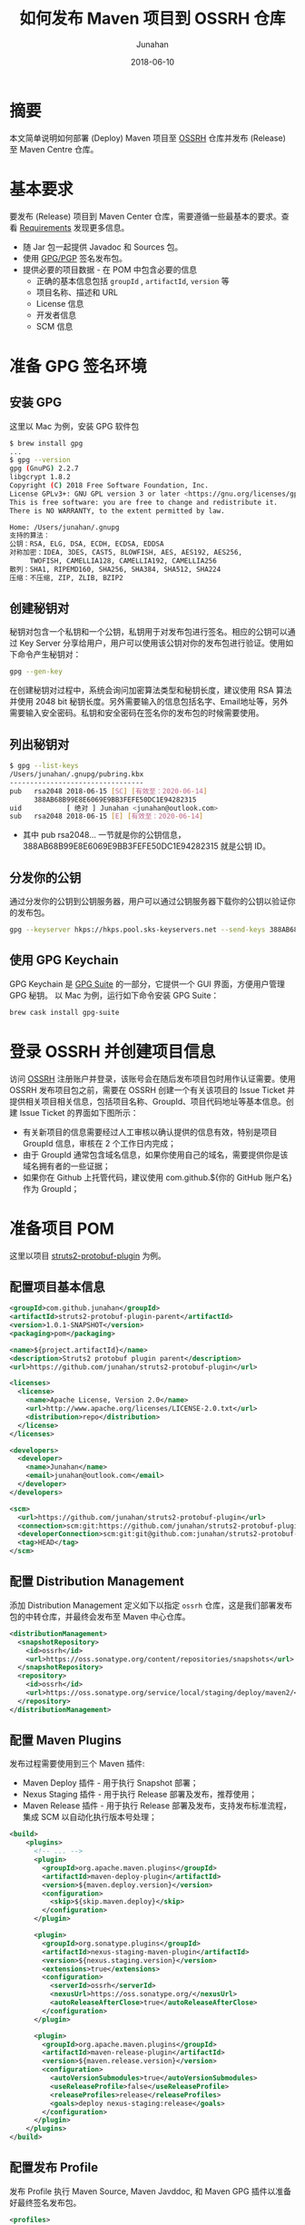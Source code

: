 # -*- mode: org; coding: utf-8; -*-
#+TITLE:              如何发布 Maven 项目到 OSSRH 仓库
#+AUTHOR:          Junahan
#+EMAIL:              junahan@outlook.com 
#+DATE:               2018-06-10
#+LANGUAGE:    CN
#+OPTIONS:         H:3 num:t toc:t \n:nil @:t ::t |:t ^:t -:t f:t *:t <:t
#+OPTIONS:         TeX:t LaTeX:t skip:nil d:nil todo:t pri:nil tags:not-in-toc
#+INFOJS_OPT:   view:nil toc:nil ltoc:t mouse:underline buttons:0 path:http://orgmode.org/org-info.js
#+LICENSE:          CC BY 4.0

* 摘要
本文简单说明如何部署 (Deploy) Maven 项目至 [[https://oss.sonatype.org][OSSRH]] 仓库并发布 (Release) 至 Maven Centre 仓库。

* 基本要求
要发布 (Release) 项目到 Maven Center 仓库，需要遵循一些最基本的要求。查看 [[https://central.sonatype.org/pages/requirements.html][Requirements]] 发现更多信息。
- 随 Jar 包一起提供 Javadoc 和 Sources 包。
- 使用 [[https://gnupg.org.][GPG/PGP]] 签名发布包。
- 提供必要的项目数据 - 在 POM 中包含必要的信息
  - 正确的基本信息包括 =groupId= , =artifactId=, =version= 等
  - 项目名称、描述和 URL
  - License 信息
  - 开发者信息
  - SCM 信息

* 准备 GPG 签名环境
** 安装 GPG
这里以 Mac 为例，安装 GPG 软件包
#+BEGIN_SRC sh
$ brew install gpg
...
$ gpg --version
gpg (GnuPG) 2.2.7
libgcrypt 1.8.2
Copyright (C) 2018 Free Software Foundation, Inc.
License GPLv3+: GNU GPL version 3 or later <https://gnu.org/licenses/gpl.html>
This is free software: you are free to change and redistribute it.
There is NO WARRANTY, to the extent permitted by law.

Home: /Users/junahan/.gnupg
支持的算法：
公钥：RSA, ELG, DSA, ECDH, ECDSA, EDDSA
对称加密：IDEA, 3DES, CAST5, BLOWFISH, AES, AES192, AES256,
     TWOFISH, CAMELLIA128, CAMELLIA192, CAMELLIA256
散列：SHA1, RIPEMD160, SHA256, SHA384, SHA512, SHA224
压缩：不压缩, ZIP, ZLIB, BZIP2
#+END_SRC

** 创建秘钥对
秘钥对包含一个私钥和一个公钥，私钥用于对发布包进行签名。相应的公钥可以通过 Key Server 分享给用户，用户可以使用该公钥对你的发布包进行验证。使用如下命令产生秘钥对：
#+BEGIN_SRC sh
gpg --gen-key
#+END_SRC
在创建秘钥对过程中，系统会询问加密算法类型和秘钥长度，建议使用 RSA 算法并使用 2048 bit 秘钥长度。另外需要输入的信息包括名字、Email地址等，另外需要输入安全密码。私钥和安全密码在签名你的发布包的时候需要使用。

** 列出秘钥对
#+BEGIN_SRC sh
$ gpg --list-keys
/Users/junahan/.gnupg/pubring.kbx
---------------------------------
pub   rsa2048 2018-06-15 [SC] [有效至：2020-06-14]
      388AB68B99E8E6069E9BB3FEFE50DC1E94282315
uid           [ 绝对 ] Junahan <junahan@outlook.com>
sub   rsa2048 2018-06-15 [E] [有效至：2020-06-14]
#+END_SRC
- 其中 pub rsa2048... 一节就是你的公钥信息，388AB68B99E8E6069E9BB3FEFE50DC1E94282315 就是公钥 ID。

** 分发你的公钥
通过分发你的公钥到公钥服务器，用户可以通过公钥服务器下载你的公钥以验证你的发布包。
#+BEGIN_SRC sh
gpg --keyserver hkps://hkps.pool.sks-keyservers.net --send-keys 388AB68B99E8E6069E9BB3FEFE50DC1E94282315
#+END_SRC

** 使用 GPG Keychain
GPG Keychain 是 [[https://gpgtools.org][GPG Suite]] 的一部分，它提供一个 GUI 界面，方便用户管理 GPG 秘钥。
以 Mac 为例，运行如下命令安装 GPG Suite：
#+BEGIN_SRC sh
brew cask install gpg-suite
#+END_SRC

* 登录 OSSRH 并创建项目信息
访问 [[https://issues.sonatype.org][OSSRH]] 注册账户并登录，该账号会在随后发布项目包时用作认证需要。使用 OSSRH 发布项目包之前，需要在 OSSRH 创建一个有关该项目的 Issue Ticket 并提供相关项目相关信息，包括项目名称、GroupId、项目代码地址等基本信息。创建 Issue Ticket 的界面如下图所示：
#+CAPTION: 创建项目 Ticket
#+ATTR_HTML:  width: 60%
[[file:images/create-new-project-issue.png]]

- 有关新项目的信息需要经过人工审核以确认提供的信息有效，特别是项目 GroupId 信息，审核在 2 个工作日内完成；
- 由于 GroupId 通常包含域名信息，如果你使用自己的域名，需要提供你是该域名拥有者的一些证据；
- 如果你在 Github 上托管代码，建议使用 com.github.${你的 GitHub 账户名} 作为 GroupId；

* 准备项目 POM
这里以项目 [[https://github.com/junahan/struts2-protobuf-plugin/tree/master/plugin-demo][struts2-protobuf-plugin]] 为例。

** 配置项目基本信息

#+BEGIN_SRC xml
  <groupId>com.github.junahan</groupId>
  <artifactId>struts2-protobuf-plugin-parent</artifactId>
  <version>1.0.1-SNAPSHOT</version>
  <packaging>pom</packaging>

  <name>${project.artifactId}</name>
  <description>Struts2 protobuf plugin parent</description>
  <url>https://github.com/junahan/struts2-protobuf-plugin</url>

  <licenses>
    <license>
      <name>Apache License, Version 2.0</name>
      <url>http://www.apache.org/licenses/LICENSE-2.0.txt</url>
      <distribution>repo</distribution>
    </license>
  </licenses>

  <developers>
    <developer>
      <name>Junahan</name>
      <email>junahan@outlook.com</email>
    </developer>
  </developers>

  <scm>
    <url>https://github.com/junahan/struts2-protobuf-plugin</url>
    <connection>scm:git:https://github.com/junahan/struts2-protobuf-plugin.git</connection>
    <developerConnection>scm:git:git@github.com:junahan/struts2-protobuf-plugin.git</developerConnection>
    <tag>HEAD</tag>
  </scm>
#+END_SRC

** 配置 Distribution Management
添加 Distribution Management 定义如下以指定 =ossrh= 仓库，这是我们部署发布包的中转仓库，并最终会发布至 Maven 中心仓库。

#+BEGIN_SRC xml
  <distributionManagement>
    <snapshotRepository>
      <id>ossrh</id>
      <url>https://oss.sonatype.org/content/repositories/snapshots</url>
    </snapshotRepository>
    <repository>
      <id>ossrh</id>
      <url>https://oss.sonatype.org/service/local/staging/deploy/maven2/</url>
    </repository>
  </distributionManagement>
#+END_SRC

** 配置 Maven Plugins
发布过程需要使用到三个 Maven 插件:
- Maven Deploy 插件 - 用于执行 Snapshot 部署；
- Nexus Staging 插件 - 用于执行 Release 部署及发布，推荐使用；
- Maven Release 插件 - 用于执行 Release 部署及发布，支持发布标准流程，集成 SCM 以自动化执行版本号处理；

#+BEGIN_SRC xml
  <build>
      <plugins>
        <!-- ... -->
        <plugin>
          <groupId>org.apache.maven.plugins</groupId>
          <artifactId>maven-deploy-plugin</artifactId>
          <version>${maven.deploy.version}</version>
          <configuration>
            <skip>${skip.maven.deploy}</skip>
          </configuration>
        </plugin>
        
        <plugin>
          <groupId>org.sonatype.plugins</groupId>
          <artifactId>nexus-staging-maven-plugin</artifactId>
          <version>${nexus.staging.version}</version>
          <extensions>true</extensions>
          <configuration>
            <serverId>ossrh</serverId>
            <nexusUrl>https://oss.sonatype.org/</nexusUrl>
            <autoReleaseAfterClose>true</autoReleaseAfterClose>
          </configuration>
        </plugin>
          
        <plugin>
          <groupId>org.apache.maven.plugins</groupId>
          <artifactId>maven-release-plugin</artifactId>
          <version>${maven.release.version}</version>
          <configuration>
            <autoVersionSubmodules>true</autoVersionSubmodules>
            <useReleaseProfile>false</useReleaseProfile>
            <releaseProfiles>release</releaseProfiles>
            <goals>deploy nexus-staging:release</goals>
          </configuration>
        </plugin>
      </plugins>
  </build>
#+END_SRC

** 配置发布 Profile
发布 Profile 执行 Maven Source, Maven Javddoc, 和 Maven GPG 插件以准备好最终签名发布包。

#+BEGIN_SRC xml
  <profiles>
    <profile>
      <id>release</id>
      <build>
        <plugins>
          <plugin>
            <groupId>org.apache.maven.plugins</groupId>
            <artifactId>maven-source-plugin</artifactId>
            <version>${maven.source.version}</version>
            <executions>
              <execution>
                <id>attach-sources</id>
                <goals>
                  <goal>jar-no-fork</goal>
                </goals>
              </execution>
            </executions>
          </plugin>
          
          <plugin>
            <groupId>org.apache.maven.plugins</groupId>
            <artifactId>maven-javadoc-plugin</artifactId>
            <version>${maven.javadoc.version}</version>
            <executions>
              <execution>
                <id>attach-javadoc</id>
                <goals>
                  <goal>jar</goal>
                </goals>
                <configuration>
                  <doclint>none</doclint>
                </configuration>
              </execution>
            </executions>
            <configuration>
              <show>public</show>
              <charset>UTF-8</charset>
              <encoding>UTF-8</encoding>
              <docencoding>UTF-8</docencoding>
              <links>
                <link>http://docs.oracle.com/javase/8/docs/api</link>
              </links>
            </configuration>
          </plugin>
          <plugin>
            <groupId>org.apache.maven.plugins</groupId>
            <artifactId>maven-gpg-plugin</artifactId>
            <version>${maven.gpg.version}</version>
            <executions>
              <execution>
                <phase>verify</phase>
                <goals>
                  <goal>sign</goal>
                </goals>
              </execution>
            </executions>
          </plugin>
        </plugins>
      </build>
    </profile>
  </profiles>
#+END_SRC

* 配置 Maven Setting
为了方便随后发布软件包，建议修改 Maven 配置以提供 GPG 签名和执行部署时所需要的认证信息。Maven 配置文件（settings.xml）位于 {HOME}/.m2/settings.xml，相关配置片段如下：
#+BEGIN_SRC xml
  <servers>
    <server>
      <id>ossrh</id>
      <username>{your-jira-id}</username>
      <password>{your-jira-pwd}</password>
    </server>
  </servers>

  <profiles>
    <profile>
      <id>ossrh</id>
      <activation>
        <activeByDefault>true</activeByDefault>
      </activation>
      <properties>
        <gpg.executable>gpg</gpg.executable>
        <gpg.passphrase>{your-gpg-passphrase}</gpg.passphrase>
      </properties>
    </profile>
  </profiles>
#+END_SRC
- Server 片段的配置提供 OSSRH 部署所需要的认证账户信息；
- Profile 片段的配置则为部署期间执行 GPG 对发布包进行签名提供必要信息，特别是创建秘钥对时提供的 GPG passphrase 信息；

注意：这里 server.id 和 profile.id 配置要和 POM 中 distributionManagement.id 配置以及 nexus-staging-maven-plugin.serverId 的配置保持一致。

* 执行 Snapshot 部署
Snapshot 部署简单容易，不需要满足发布 (Release) 部署的要求，只要项目版本号以 "-SNAPSHOT" 结尾即可，运行如下命令执行 Snapshot 部署：
#+BEGIN_SRC sh
mvn clean deploy
#+END_SRC

注意：按照配置，Snapshot 部署会将你的 Snapshot 版本包上传至 [[https://oss.sonatype.org/content/repositories/snapshots][OSSRH SNAPSHOT 仓库]]。

* 使用 Nexus Staging 插件执行部署和发布
推荐使用 Nexus Staging Maven 插件部署发布包至 OSSRH 并发布至 Maven 中心仓库。在[[*%E5%87%86%E5%A4%87%E9%A1%B9%E7%9B%AE%20POM][准备项目 POM]] 章节，我们已经介绍了如何配置 =nexus-staging-maven-plugin= 。
使用 Nexus Staging 插件部署发布版本之前，请修改你的项目版本号，确保版本号是发布版本（不以 -SNAPSHOT 为结尾），可以通过如下命令修改项目版本号为发布版本：
#+BEGIN_SRC sh
mvn versions:set -DnewVersion=1.0.0
#+END_SRC

插件属性 =autoReleaseAfterClose= 配置为 =true= 时，执行如下命令即可部署发布版本至 OSSRH 且自动发布至 Maven 中心仓库：
#+BEGIN_SRC sh
mvn clean deploy -p release
#+END_SRC

插件属性 =autoReleaseAfterClose= 配置为 =false= 时，则需要手动通过 [[https://oss.sonatype.org/#welcome][Nexus 仓库管理员]]界面检查和处理你的临时工作仓库并随后运行如下命令执行发布：
#+BEGIN_SRC sh
mvn nexus-staging:release
#+END_SRC
如果在部署期间发现问题，可以通过运行如下命令删除临时工作仓库：
#+BEGIN_SRC sh
mvn nexus-staging:drop
#+END_SRC

请注意，该方式执行发布版本部署的操作流程独立于 SCM 系统工作流，作为最佳实践，我们需要将发布到 Maven 中心仓库的版本对应我们 SCM 系统中的一个指定版本。这就需要手动处理项目版本号并手动操作代码库以确保在 SCM  系统中为发布版本打上相应的标签，建议遵循如下工作流程来发布版本：
- 进行开发
- 提交所有需要发布的代码变更
- 验证并通过构建
- 更新版本号为发布版本
- 提交发布版本至代码库并打上相应的标签
- 运行部署
- 更新项目版本号为下一个 SNAPSHOT 版本号
- 提交新的 SNAPSHOT 版本
- 进行下个版本的开发并重复以上流程

可以通过脚本或者 CI 系统或者使用 Maven Release 插件来自动化以上工作流，下面介绍使用 Maven Release 插件来实现自动化。

* 使用 Maven Release 插件执行部署和发布
使用 [[http://maven.apache.org/maven-release/maven-release-plugin][Maven Release 插件]] 可以自动化部署工作流，包括更新 Mavan POM 文件，执行 SCM 操作以及执行发布部署。使用 Maven Release 插件，需要确保：
- 正确在 POM 中配置 SCM 信息以执行 SCM 相关的操作；
- 正确在 POM 中配置 Nexus Staging 插件以执行部署相关操作；
- 为了能够自动发布至 Maven 中心仓库，也需要确保配置 Nexus Staging 插件 autoReleaseAfterClose 属性的值为 =true= ；
- 关闭 Maven Super POM Release Profile, 使用我们自己 POM 中定义的 Release Profile；

#+BEGIN_SRC xml
<plugin>
  <groupId>org.apache.maven.plugins</groupId>
  <artifactId>maven-release-plugin</artifactId>
  <version>${maven.release.version}</version>
  <configuration>
    <autoVersionSubmodules>true</autoVersionSubmodules>
    <useReleaseProfile>false</useReleaseProfile>
    <releaseProfiles>release</releaseProfiles>
    <goals>deploy nexus-staging:release</goals>
  </configuration>
</plugin>
#+END_SRC

如果一切配置正常，通过运行如下命令准备发布版本：
#+BEGIN_SRC sh
mvn release:clean release:prepare
#+END_SRC

在回答一些有关发布版本号，下个 SNAPSHOT 版本号等问题后，执行如下命令完成部署和发布：
#+BEGIN_SRC sh
mvn release:perform
#+END_SRC

Maven Release 插件为我们自动化如下工作流：
- 修改项目 POM 版本号为指定发布版本，并提交该版本号变更至 SCM，并打上指定的标签；(release:prepare 命令)
- 修改项目 POM 版本号为下个 SNAPSHOT 版本，并提交变更至 SCM；(release:prepare 命令)
- 从 SCM 检出发布版本代码，运行构建任务创建发布包；（release:prepare 命令)
- 部署发布版至 OOSRH 临时工作仓库；（release:perform 命令）
- 关闭 OOSRH 临时工作仓库，Release 发布版至 Maven 中心仓库（通过 Nexus Staging 插件执行）；(release:perform 命令)

注意：如果 Nexus Staging 插件属性 autoReleaseAfterClose 的值是 =false=, 仍然需要通过 [[https://oss.sonatype.org/#welcome][Nexus 仓库管理员]]界面关闭临时工作仓库并执行发布以便发布至 Maven 中心仓库。
注意：完成发布后，大约 10 分钟既可以同步至 Maven 中心仓库，大约 2 小时候，就可以通过 https://search.maven.org 搜索到相应的发布包。

* GPG Plugin Issue
新版本的 GPG 在签名的时候会弹出一个交互 UI 以要求用户输入密码，maven-gpg-plugin 不能处理这种情形，从而导致报告错误 [[https://issues.apache.org/jira/browse/MGPG-59][gpg: signing failed: Inappropriate ioctl for device]]。解决方法是配置 GPG 支持 --pinentry-mode loopback 模式。具体配置如下：
#+BEGIN_SRC sh
cd ~/.gnupg

# 创建 gpg.conf
echo "use-agent" >> gpg.conf
echo "pinentry-mode loopback" >> gpg.conf

# 创建 gpg-agent.conf
touch gpg-agent.conf
echo "allow-loopback-pinentry" >> gpg-agent.conf
#+END_SRC

* 参考文献
1. Guide to upload artifacts to the Central Repository, https://maven.apache.org/repository/guide-central-repository-upload.html.
3. Requirement, https://central.sonatype.org/pages/requirements.html.
5. Work with PGP Signatures, https://central.sonatype.org/pages/working-with-pgp-signatures.html.
6. GPG Home, https://gnupg.org.
7. OSSRH Guide, https://central.sonatype.org/pages/ossrh-guide.html.
9. Deployment Using Maven, https://central.sonatype.org/pages/apache-maven.html.
11. Release the Deployment to Central Repository, https://central.sonatype.org/pages/releasing-the-deployment.html.
13. 记一次向maven中央仓库提交依赖包, http://www.cnblogs.com/wxisme/p/8728008.html.
15. GPG Plugin "gpg: signing failed: Inappropriate ioctl for device", https://issues.apache.org/jira/browse/MGPG-59.
17. gpg: signing failed, https://dev.gnupg.org/T3716.

#+BEGIN_QUOTE
本作品采用[[http://creativecommons.org/licenses/by/4.0/][知识共享署名 4.0 国际许可协议]]进行许可。
#+END_QUOTE
